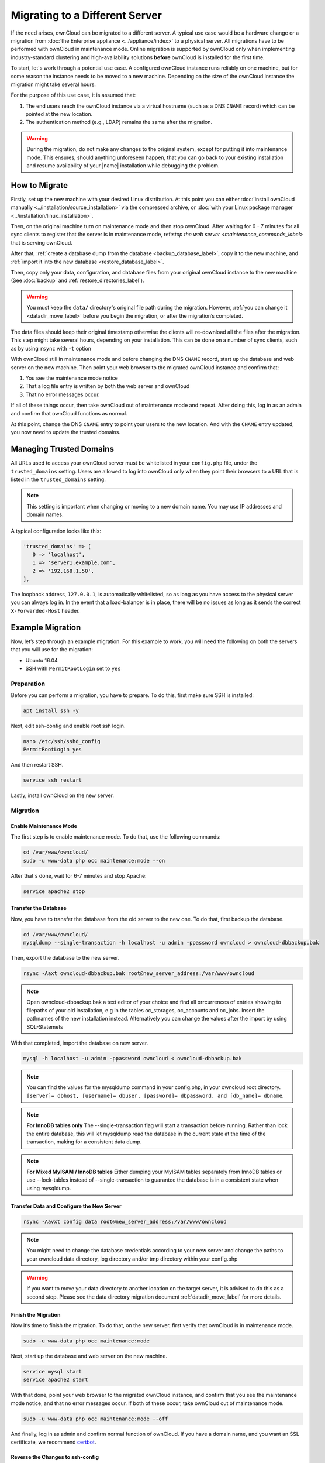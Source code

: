 ===============================
Migrating to a Different Server
===============================

If the need arises, ownCloud can be migrated to a different server. 
A typical use case would be a hardware change or a migration from :doc:`the Enterprise appliance <../appliance/index>` to a physical server. 
All migrations have to be performed with ownCloud in maintenance mode. 
Online migration is supported by ownCloud only when implementing industry-standard clustering and high-availability solutions **before** ownCloud is installed for the first time.

To start, let's work through a potential use case. 
A configured ownCloud instance runs reliably on one machine, but for some reason the instance needs to be moved to a new machine. 
Depending on the size of the ownCloud instance the migration might take several hours. 

For the purpose of this use case, it is assumed that:

#. The end users reach the ownCloud instance via a virtual hostname (such as a DNS ``CNAME`` record) which can be pointed at the new location. 
#. The authentication method (e.g., LDAP) remains the same after the migration.

.. warning:: 
   During the migration, do not make any changes to the original system, except for putting it into maintenance mode.
   This ensures, should anything unforeseen happen, that you can go back to your existing installation and resume availability of your |name| installation while debugging the problem.

How to Migrate
--------------

Firstly, set up the new machine with your desired Linux distribution. 
At this point you can either :doc:`install ownCloud manually <../installation/source_installation>` via the compressed archive, or :doc:`with your Linux package manager <../installation/linux_installation>`.

Then, on the original machine turn on maintenance mode and then stop ownCloud. 
After waiting for 6 - 7 minutes for all sync clients to register that the server is in maintenance mode, ref:`stop the web server <maintenance_commands_label>` that is serving ownCloud.

After that, :ref:`create a database dump from the database <backup_database_label>`, copy it to the new machine, and :ref:`import it into the new database <restore_database_label>`.

Then, copy only your data, configuration, and database files from your original ownCloud instance to the new machine (See :doc:`backup` and :ref:`restore_directories_label`). 

.. warning::
   You must keep the ``data/`` directory's original file path during the migration. 
   However, :ref:`you can change it <datadir_move_label>` before you begin the migration, or after the migration’s completed.

The data files should keep their original timestamp otherwise the clients will re-download all the files after the migration. 
This step might take several hours, depending on your installation. 
This can be done on a number of sync clients, such as by using ``rsync`` with ``-t`` option

With ownCloud still in maintenance mode and before changing the DNS ``CNAME`` record, start up the database and web server on the new machine. 
Then point your web browser to the migrated ownCloud instance and confirm that: 

1. You see the maintenance mode notice
2. That a log file entry is written by both the web server and ownCloud
3. That no error messages occur. 

If all of these things occur, then take ownCloud out of maintenance mode and repeat. 
After doing this, log in as an admin and confirm that ownCloud functions as normal.

At this point, change the DNS ``CNAME`` entry to point your users to the new location.
And with the ``CNAME`` entry updated, you now need to update the trusted domains.
    
.. _trusted_domains_label: 

Managing Trusted Domains
------------------------

All URLs used to access your ownCloud server must be whitelisted in your ``config.php`` file, under the ``trusted_domains`` setting. 
Users are allowed to log into ownCloud only when they point their browsers to a URL that is listed in the ``trusted_domains`` setting. 

.. note:: 
   This setting is important when changing or moving to a new domain name.
   You may use IP addresses and domain names.
 
A typical configuration looks like this:

.. code-block:: php

  'trusted_domains' => [
     0 => 'localhost', 
     1 => 'server1.example.com', 
     2 => '192.168.1.50',
  ],

The loopback address, ``127.0.0.1``, is automatically whitelisted, so as long as you have access to the physical server you can always log in. 
In the event that a load-balancer is in place, there will be no issues as long as it sends the correct ``X-Forwarded-Host`` header. 

Example Migration
-----------------

Now, let’s step through an example migration. 
For this example to work, you will need the following on both the servers that you will use for the migration:

- Ubuntu 16.04
- SSH with ``PermitRootLogin`` set to ``yes``

Preparation
~~~~~~~~~~~

Before you can perform a migration, you have to prepare.
To do this, first make sure SSH is installed:

.. code-block:: console
   
   apt install ssh -y

Next, edit ssh-config and enable root ssh login.

.. code-block:: console
   
   nano /etc/ssh/sshd_config
   PermitRootLogin yes

And then restart SSH.
   
.. code-block:: console
   
   service ssh restart

Lastly, install ownCloud on the new server.

Migration
~~~~~~~~~

Enable Maintenance Mode
^^^^^^^^^^^^^^^^^^^^^^^

The first step is to enable maintenance mode. 
To do that, use the following commands:

.. code-block:: console

    cd /var/www/owncloud/
    sudo -u www-data php occ maintenance:mode --on

After that's done, wait for 6-7 minutes and stop Apache:

.. code-block:: console

   service apache2 stop

Transfer the Database
^^^^^^^^^^^^^^^^^^^^^

Now, you have to transfer the database from the old server to the new one.
To do that, first backup the database.

.. code-block:: console 

    cd /var/www/owncloud/
    mysqldump --single-transaction -h localhost -u admin -ppassword owncloud > owncloud-dbbackup.bak

Then, export the database to the new server.

.. code-block:: console 

    rsync -Aaxt owncloud-dbbackup.bak root@new_server_address:/var/www/owncloud 
    
.. note:: Open owncloud-dbbackup.bak a text editor of your choice and find all orrcurrences of entries showing to filepaths of your old installation, e.g in the tables oc_storages, oc_accounts and oc_jobs. Insert the pathnames of the new installation instead. Alternatively you can change the values after the import by using SQL-Statemets 

With that completed, import the database on new server.

.. code-block:: console 

    mysql -h localhost -u admin -ppassword owncloud < owncloud-dbbackup.bak

.. note:: 
   You can find the values for the mysqldump command in your config.php, in your owncloud root directory.
   ``[server]= dbhost, [username]= dbuser, [password]= dbpassword, and [db_name]= dbname``.

.. note:: 
   **For InnoDB tables only** 
   The --single-transaction flag will start a transaction before running. 
   Rather than lock the entire database, this will let mysqldump read the database in the current state at the time of the transaction, making for a consistent data dump.

.. note:: 
   **For Mixed MyISAM / InnoDB tables**
   Either dumping your MyISAM tables separately from InnoDB tables or use --lock-tables
   instead of --single-transaction to guarantee the database is in a consistent state when using mysqldump.

Transfer Data and Configure the New Server
^^^^^^^^^^^^^^^^^^^^^^^^^^^^^^^^^^^^^^^^^^

.. code-block:: console

   rsync -Aavxt config data root@new_server_address:/var/www/owncloud 

.. note:: You might need to change the database credentials according to your new server and change the paths to your owncloud data directory, log directory and/or tmp directory within your config.php

.. warning:: 
   If you want to move your data directory to another location on the target server, it is advised to do   
   this as a second step. Please see the data directory migration document :ref:`datadir_move_label` for more details.

Finish the Migration
^^^^^^^^^^^^^^^^^^^^

Now it’s time to finish the migration. 
To do that, on the new server, first verify that ownCloud is in maintenance mode.

.. code-block:: console 

   sudo -u www-data php occ maintenance:mode

Next, start up the database and web server on the new machine. 

.. code-block:: console

   service mysql start
   service apache2 start

With that done, point your web browser to the migrated ownCloud instance, and confirm that you see the maintenance mode notice, and that no error messages occur.
If both of these occur, take ownCloud out of maintenance mode.

.. code-block:: console

   sudo -u www-data php occ maintenance:mode --off

And finally, log in as admin and confirm normal function of ownCloud.
If you have a domain name, and you want an SSL certificate, we recommend `certbot`_.

Reverse the Changes to ssh-config
^^^^^^^^^^^^^^^^^^^^^^^^^^^^^^^^^

Now you need to reverse the change to ssh-config.
Specifically, set ``PermitRootLogin`` to ``no`` and restart ssh.
To do that, run the following command:

.. code-block:: console
    
   service ssh restart

Update DNS and Trusted Domains
^^^^^^^^^^^^^^^^^^^^^^^^^^^^^^

Finally, update the DNS' ``CNAME`` entry to point to your new server.
If you have not only migrated physically from server to server but have also changed your ownCloud server's domain name, you also need to update the domain in :ref:`the Trusted Domain setting <trusted_domains_label>` in ``config.php``, on the target server.
   
.. Links
   
.. _the Enterprise appliance: http://admin.manual.localdomain/enterprise/appliance/index.html
.. _certbot: https://certbot.eff.org/
